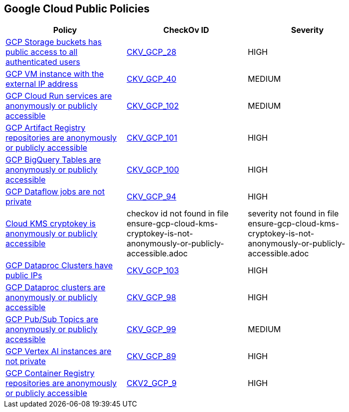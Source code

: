 == Google Cloud Public Policies


[width=85%]
[cols="1,1,1"]
|===
|Policy|CheckOv ID| Severity

|xref:bc-gcp-public-1.adoc[GCP Storage buckets has public access to all authenticated users]
| https://github.com/bridgecrewio/checkov/tree/master/checkov/terraform/checks/resource/gcp/GoogleStorageBucketNotPublic.py[CKV_GCP_28]
|HIGH


|xref:bc-gcp-public-2.adoc[GCP VM instance with the external IP address]
| https://github.com/bridgecrewio/checkov/tree/master/checkov/terraform/checks/resource/gcp/GoogleComputeExternalIP.py[CKV_GCP_40]
|MEDIUM


|xref:ensure-cloud-run-service-is-not-anonymously-or-publicly-accessible.adoc[GCP Cloud Run services are anonymously or publicly accessible]
| https://github.com/bridgecrewio/checkov/tree/master/checkov/terraform/checks/resource/gcp/GCPCloudRunPrivateService.py[CKV_GCP_102]
|MEDIUM


|xref:ensure-gcp-artifact-registry-repository-is-not-anonymously-or-publicly-accessible.adoc[GCP Artifact Registry repositories are anonymously or publicly accessible]
| https://github.com/bridgecrewio/checkov/tree/master/checkov/terraform/checks/resource/gcp/ArtifactRegistryPrivateRepo.py[CKV_GCP_101]
|HIGH


|xref:ensure-gcp-bigquery-table-is-not-publicly-accessible.adoc[GCP BigQuery Tables are anonymously or publicly accessible]
| https://github.com/bridgecrewio/checkov/tree/master/checkov/terraform/checks/resource/gcp/BigQueryPrivateTable.py[CKV_GCP_100]
|HIGH


|xref:ensure-gcp-cloud-dataflow-job-has-public-ips.adoc[GCP Dataflow jobs are not private]
| https://github.com/bridgecrewio/checkov/tree/master/checkov/terraform/checks/resource/gcp/DataflowPrivateJob.py[CKV_GCP_94]
|HIGH


|xref:ensure-gcp-cloud-kms-cryptokey-is-not-anonymously-or-publicly-accessible.adoc[Cloud KMS cryptokey is anonymously or publicly accessible]
|checkov id not found in file ensure-gcp-cloud-kms-cryptokey-is-not-anonymously-or-publicly-accessible.adoc
|severity not found in file ensure-gcp-cloud-kms-cryptokey-is-not-anonymously-or-publicly-accessible.adoc


|xref:ensure-gcp-dataproc-cluster-does-not-have-a-public-ip.adoc[GCP Dataproc Clusters have public IPs]
| https://github.com/bridgecrewio/checkov/tree/master/checkov/terraform/checks/resource/gcp/DataprocPublicIpCluster.py[CKV_GCP_103]
|HIGH


|xref:ensure-gcp-dataproc-cluster-is-not-anonymously-or-publicly-accessible.adoc[GCP Dataproc clusters are anonymously or publicly accessible]
| https://github.com/bridgecrewio/checkov/tree/master/checkov/terraform/checks/resource/gcp/DataprocPrivateCluster.py[CKV_GCP_98]
|HIGH


|xref:ensure-gcp-pubsub-topic-is-not-anonymously-or-publicly-accessible.adoc[GCP Pub/Sub Topics are anonymously or publicly accessible]
| https://github.com/bridgecrewio/checkov/tree/master/checkov/terraform/checks/resource/gcp/PubSubPrivateTopic.py[CKV_GCP_99]
|MEDIUM


|xref:ensure-gcp-vertex-ai-workbench-does-not-have-public-ips.adoc[GCP Vertex AI instances are not private]
| https://github.com/bridgecrewio/checkov/tree/master/checkov/terraform/checks/resource/gcp/VertexAIPrivateInstance.py[CKV_GCP_89]
|HIGH


|xref:ensure-google-container-registry-repository-is-not-anonymously-or-publicly-accessible.adoc[GCP Container Registry repositories are anonymously or publicly accessible]
| https://github.com/bridgecrewio/checkov/blob/main/checkov/terraform/checks/graph_checks/gcp/GCPContainerRegistryReposAreNotPubliclyAccessible.yaml[CKV2_GCP_9]
|HIGH


|===

